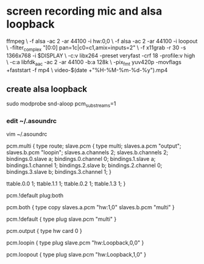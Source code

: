 #+STARTUP: content
#+OPTIONS: num:nil
#+OPTIONS: author:nil

* screen recording mic and alsa loopback

#+BEGIN_SRC sh
ffmpeg \
-f alsa -ac 2 -ar 44100 -i hw:0,0 \
-f alsa -ac 2 -ar 44100 -i loopout \
-filter_complex "[0:0] pan=1c|c0=c1,amix=inputs=2"  \
-f x11grab -r 30 -s 1366x768 -i $DISPLAY \
-c:v libx264 -preset veryfast -crf 18 -profile:v high \
-c:a libfdk_aac -ac 2 -ar 44100 -b:a 128k \
-pix_fmt yuv420p -movflags +faststart -f mp4 \
video-$(date +"%H-%M-%m-%d-%y").mp4
#+ENDSRC

** create alsa loopback

#+BEGIN_SRC sh
sudo modprobe snd-aloop pcm_substreams=1
#+ENDSRC

*** edit ~/.asoundrc 

#+BEGIN_SRC sh
vim ~/.asoundrc
#+ENDSRC

#+BEGIN_SRC sh
pcm.multi {
    type route;
    slave.pcm {
        type multi;
        slaves.a.pcm "output";
        slaves.b.pcm "loopin";
        slaves.a.channels 2;
        slaves.b.channels 2;
        bindings.0.slave a;
        bindings.0.channel 0;
        bindings.1.slave a;
        bindings.1.channel 1;
        bindings.2.slave b;
        bindings.2.channel 0;
        bindings.3.slave b;
        bindings.3.channel 1;
    }

    ttable.0.0 1;
    ttable.1.1 1;
    ttable.0.2 1;
    ttable.1.3 1;
}

pcm.!default plug:both


pcm.both {
    type copy
    slaves.a.pcm "hw:1,0"
    slaves.b.pcm "multi"
}

pcm.!default {
	type plug
	slave.pcm "multi"
} 

pcm.output {
	type hw
	card 0
}

pcm.loopin {
	type plug
	slave.pcm "hw:Loopback,0,0"
}

pcm.loopout {
	type plug
	slave.pcm "hw:Loopback,1,0"
}
#+ENDSRC


